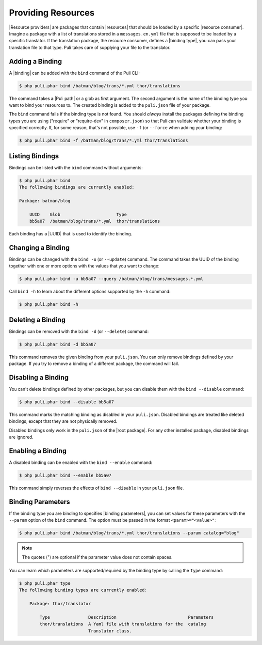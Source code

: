 Providing Resources
===================

|Resource providers| are packages that contain |resources| that should be loaded
by a specific |resource consumer|. Imagine a package with a list of translations
stored in a ``messages.en.yml`` file that is supposed to be loaded by a specific
translator. If the translation package, the resource consumer, defines a
|binding type|, you can pass your translation file to that type. Puli takes care
of supplying your file to the translator.

Adding a Binding
----------------

A |binding| can be added with the ``bind`` command of the Puli CLI:

.. code-block:: text

    $ php puli.phar bind /batman/blog/trans/*.yml thor/translations

The command takes a |Puli path| or a glob as first argument. The second argument
is the name of the binding type you want to bind your resources to. The created
binding is added to the ``puli.json`` file of your package.

The ``bind`` command fails if the binding type is not found. You should
*always* install the packages defining the binding types you are using
("require" or "require-dev" in ``composer.json``) so that Puli can validate
whether your binding is specified correctly. If, for some reason, that's not
possible, use ``-f`` (or ``--force`` when adding your binding:

.. code-block:: text

    $ php puli.phar bind -f /batman/blog/trans/*.yml thor/translations

Listing Bindings
----------------

Bindings can be listed with the ``bind`` command without arguments:

.. code-block:: text

    $ php puli.phar bind
    The following bindings are currently enabled:

    Package: batman/blog

        UUID    Glob                      Type
        bb5a07  /batman/blog/trans/*.yml  thor/translations

Each binding has a |UUID| that is used to identify the binding.

Changing a Binding
------------------

Bindings can be changed with the ``bind -u`` (or ``--update``) command. The
command takes the UUID of the binding together with one or more options with the
values that you want to change:

.. code-block:: text

    $ php puli.phar bind -u bb5a07 --query /batman/blog/trans/messages.*.yml

Call ``bind -h`` to learn about the different options supported by the ``-h``
command:

.. code-block:: text

    $ php puli.phar bind -h

Deleting a Binding
------------------

Bindings can be removed with the ``bind -d`` (or ``--delete``) command:

.. code-block:: text

    $ php puli.phar bind -d bb5a07

This command removes the given binding from your ``puli.json``. You can only
remove bindings defined by your package. If you try to remove a binding of a
different package, the command will fail.

Disabling a Binding
-------------------

You can't delete bindings defined by other packages, but you can disable them
with the ``bind --disable`` command:

.. code-block:: text

    $ php puli.phar bind --disable bb5a07

This command marks the matching binding as disabled in your ``puli.json``.
Disabled bindings are treated like deleted bindings, except that they are not
physically removed.

Disabled bindings only work in the ``puli.json`` of the |root package|. For any
other installed package, disabled bindings are ignored.

Enabling a Binding
------------------

A disabled binding can be enabled with the ``bind --enable`` command:

.. code-block:: text

    $ php puli.phar bind --enable bb5a07

This command simply reverses the effects of ``bind --disable`` in your
``puli.json`` file.

Binding Parameters
------------------

If the binding type you are binding to specifies |binding parameters|, you can
set values for these parameters with the ``--param`` option of the ``bind``
command. The option must be passed in the format ``<param>="<value>"``:

.. code-block:: text

    $ php puli.phar bind /batman/blog/trans/*.yml thor/translations --param catalog="blog"

.. note::

    The quotes (") are optional if the parameter value does not contain spaces.

You can learn which parameters are supported/required by the binding type by
calling the ``type`` command:

.. code-block:: text

    $ php puli.phar type
    The following binding types are currently enabled:

        Package: thor/translator

            Type               Description                            Parameters
            thor/translations  A Yaml file with translations for the  catalog
                               Translator class.

.. |resource consumer| replace:: :ref:`resource consumer <glossary-resource-consumer>`
.. |Resource providers| replace:: :ref:`Resource providers <glossary-resource-provider>`
.. |resources| replace:: :ref:`resources <glossary-resource>`
.. |binding type| replace:: :ref:`binding type <glossary-binding-type>`
.. |binding| replace:: :ref:`binding <glossary-binding>`
.. |Puli path| replace:: :ref:`Puli path <glossary-puli-path>`
.. |UUID| replace:: :ref:`UUID <glossary-uuid>`
.. |root package| replace:: :ref:`root package <glossary-root-package>`
.. |binding parameters| replace:: :ref:`binding parameters <glossary-binding-parameter>`
